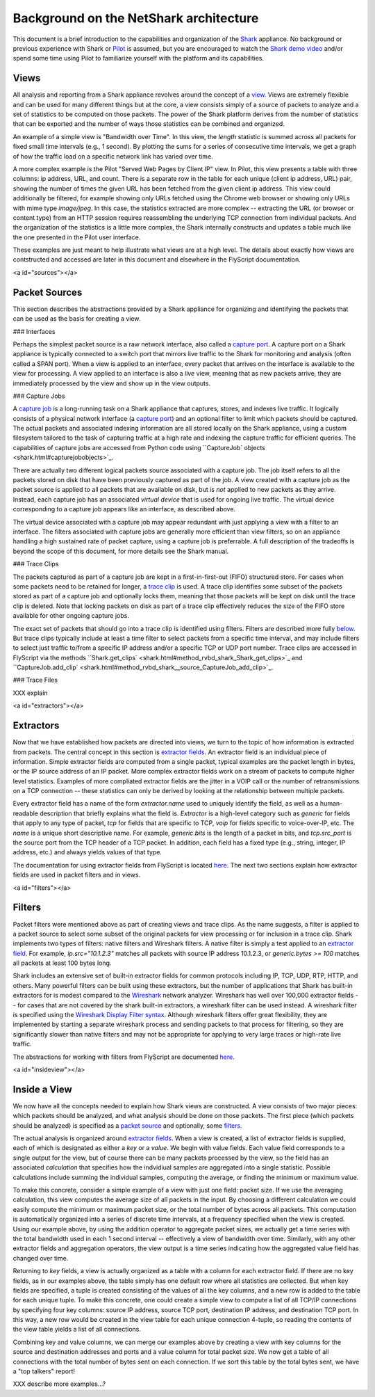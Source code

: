 Background on the NetShark architecture
=======================================

This document is a brief introduction to the capabilities and
organization of the `Shark <glossary.html#shark>`_ appliance.
No background or previous experience with Shark or
`Pilot <glossary.html#pilot>`_
is assumed, but you are encouraged to watch the
`Shark demo video <http://www.riverbed.com/us/media/demos_videos/product_demos/cascade_introduction.php>`_
and/or spend some time using Pilot to familiarize yourself with
the platform and its capabilities.

Views
-----

All analysis and reporting from a Shark appliance revolves around
the concept of a `view <glossary.html#view>`_.
Views are extremely flexible and can be used for many different things
but at the core, a view consists simply of a source of packets to analyze
and a set of statistics to be computed on those packets.
The power of the Shark platform derives from the number of statistics
that can be exported and the number of ways those statistics can be
combined and organized.

An example of a simple view is "Bandwidth over Time".
In this view, the *length* statistic is summed across all packets
for fixed small time intervals (e.g., 1 second).
By plotting the sums for a series of consecutive time intervals,
we get a graph of how the traffic load on a specific network link
has varied over time.

A more complex example is the
Pilot "Served Web Pages by Client IP" view.
In Pilot, this view presents a table with three columns: ip address,
URL, and count.
There is a separate row in the table for each unique
(client ip address, URL) pair, showing the number of times the given
URL has been fetched from the given client ip address.
This view could additionally be filtered,
for example showing only URLs fetched using the Chrome web browser
or showing only URLs with mime type `image/jpeg`.
In this case, the statistics extracted are more complex --
extracting the URL (or browser or content type) from an HTTP session
requires reassembling the underlying TCP connection from individual packets.
And the organization of the statistics is a little more complex,
the Shark internally constructs and updates a table much like the
one presented in the Pilot user interface.

These examples are just meant to help illustrate what views are
at a high level.
The details about exactly how views are contstructed and accessed
are later in this document and elsewhere in the FlyScript documentation.

<a id="sources"></a>

Packet Sources
--------------

This section describes the abstractions provided by a Shark appliance
for organizing and identifying the packets that can be used as the basis
for creating a view.

### Interfaces

Perhaps the simplest packet source is a raw network interface,
also called a `capture port <glossary.html#captureport>`_.
A capture port on a Shark appliance is typically connected to a
switch port that mirrors live traffic to the Shark for monitoring
and analysis (often called a SPAN port).
When a view is applied to an interface, every packet that arrives
on the interface is available to the view for processing.
A view applied to an interface is also a *live* view,
meaning that as new packets arrive, they are immediately
processed by the view and show up in the view outputs.


### Capture Jobs

A `capture job <glossary.html#capturejob>`_ is a long-running task
on a Shark appliance
that captures, stores, and indexes live traffic.
It logically consists of a physical network interface
(a `capture port <glossary.html#captureport>`_) and an optional filter
to limit which packets should be captured.
The actual packets and associated indexing information are all
stored locally on the Shark appliance, using a custom filesystem
tailored to the task of capturing traffic at a high rate and indexing
the capture traffic for efficient queries.
The capabilities of capture jobs are accessed from Python code
using ``CaptureJob` objects <shark.html#capturejobobjects>`_.

There are actually two different logical packets source associated with
a capture job.
The job itself refers to all the packets stored on disk that
have been previously captured as part of the job.
A view created with a capture job as the packet source is applied to all
packets that are available on disk, but is *not* applied to new
packets as they arrive.
Instead, each capture job has an associated *virtual device*
that is used for ongoing live traffic.
The virtual device corresponding to a capture job appears
like an interface, as described above.

The virtual device associated with a capture job may appear redundant
with just applying a view with a filter to an interface.
The filters associated with capture jobs are generally more efficient
than view filters, so on an appliance handling a high sustained
rate of packet capture, using a capture job is preferrable.
A full description of the tradeoffs is beyond the scope of this
document, for more details see the Shark manual.


### Trace Clips

The packets captured as part of a capture job are kept in a
first-in-first-out (FIFO) structured store.  For cases when some
packets need to be retained for longer, a
`trace clip <glossary.html#traceclip>`_ is used.
A trace clip identifies some subset of the packets stored as part
of a capture job and optionally locks them, meaning that those packets
will be kept on disk until the trace clip is deleted.  Note that
locking packets on disk as part of a trace clip effectively reduces
the size of the FIFO store available for other ongoing capture jobs.

The exact set of packets that should go into a trace clip is identified
using filters.  Filters are described more fully `below <#filters>`_.
But trace clips typically include at least a time filter to select
packets from a specific time interval, and may include filters to
select just traffic to/from a specific IP address and/or
a specific TCP or UDP port number.
Trace clips are accessed in FlyScript via the
methods
``Shark.get_clips` <shark.html#method_rvbd_shark_Shark_get_clips>`_
and
``CaptureJob.add_clip` <shark.html#method_rvbd_shark__source_CaptureJob_add_clip>`_.

### Trace Files

XXX explain

<a id="extractors"></a>

Extractors
----------

Now that we have established how packets are directed into views,
we turn to the topic of how information is extracted from packets.
The central concept in this section is
`extractor fields <glossary.html#extractorfield>`_.
An extractor field is an individual piece of information.
Simple extractor fields are computed from a single packet,
typical examples are the packet length in bytes,
or the IP source address of an IP packet.
More complex extractor fields work on a stream of packets
to compute higher level statistics.
Examples of more compliated extractor fields are the jitter
in a VOIP call or the number of retransmissions on a TCP connection --
these statistics can only be derived by looking at the relationship
between multiple packets.

Every extractor field has a name of the form
`extractor.name` used to uniquely identify the field,
as well as a human-readable description that briefly explains
what the field is.
`Extractor` is a high-level category such as
`generic` for fields that apply to any type of packet,
`tcp` for fields that are specific to TCP,
`voip` for fields specific to voice-over-IP, etc.
The `name` is a unique short descriptive name.
For example, `generic.bits` is the length of a packet in bits,
and `tcp.src_port` is the source port from the TCP header
of a TCP packet.
In addition, each field has a fixed type
(e.g., string, integer, IP address, etc.) and always yields
values of that type.

The documentation for using extractor fields from FlyScript is
located `here <shark.html#extractorobjects>`_.
The next two sections explain how extractor fields are used
in packet filters and in views.

<a id="filters"></a>

Filters
-------

Packet filters were mentioned above as part of creating views and
trace clips.
As the name suggests, a filter is applied to a packet source to
select some subset of the original packets for view processing or
for inclusion in a trace clip.
Shark implements two types of filters: native filters and Wireshark filters.
A native filter is simply a test applied to an
`extractor field <#extractors>`_.
For example, `ip.src="10.1.2.3"` matches all packets
with source IP address 10.1.2.3, or
`generic.bytes >= 100` matches all packets at least 100 bytes long.

Shark includes an extensive set of built-in extractor fields for
common protocols including IP, TCP, UDP, RTP, HTTP, and others.
Many powerful filters can be built using these extractors, but the
number of applications that Shark has built-in extractors for is
modest compared to the
`Wireshark <http://www.wireshark.org>`_ network analyzer.
Wireshark has well over 100,000 extractor fields -- for cases that
are not covered by the shark built-in extractors,
a wireshark filter can be used instead.
A wireshark filter is specified using the
`Wireshark Display Filter syntax <http://www.wireshark.org/docs/dfref/>`_.
Although wireshark filters offer great flexibility,
they are implemented by starting a separate wireshark process and
sending packets to that process for filtering, so they are significantly
slower than native filters and may not be appropriate for applying to
very large traces or high-rate live traffic.


The abstractions for working with filters from FlyScript are
documented `here <XXX>`_.

<a id="insideview"></a>

Inside a View
-------------

We now have all the concepts needed to explain how Shark views
are constructed.
A view consists of two major pieces:
which packets should be analyzed,
and what analysis should be done on those packets.
The first piece (which packets should be analyzed) is specified
as a `packet source <#sources>`_ and optionally, some `filters <#filters>`_.

The actual analysis is organized around `extractor fields <#extractors>`_.
When a view is created, a list of extractor fields is supplied,
each of which is designated as either a *key* or a *value*.
We begin with value fields.
Each value field corresponds to a single output for the view,
but of course there can be many packets processed by the view,
so the field has an associated *calculation* that specifies how
the indvidiual samples are aggregated into a single statistic.
Possible calculations include summing the individual samples,
computing the average, or finding the minimum or maximum value.

To make this concrete,
consider a simple example of a view with just one field: packet size.
If we use the averaging calculation, this view computes the
average size of all packets in the input.
By choosing a different calculation we could easily compute the
minimum or maximum packet size, or the total number of bytes across
all packets.
This computation is automatically organized into a series of
discrete time intervals, at a frequency specified when the view is created.
Using our example above, by using the addition operator to aggregate
packet sizes, we actually get a time series with the total bandwidth
used in each 1 second interval -- effectively a view of bandwidth over time.
Similarly, with any other extractor fields and aggregation operators,
the view output is a time series indicating how the aggregated value
field has changed over time.

Returning to *key* fields,
a view is actually organized as a table with a column for each
extractor field.
If there are no key fields, as in our examples above,
the table simply has one default row where all statistics are
collected.
But when key fields are specified,
a tuple is created consisting of the values of all the key columns,
and a new row is added to the table for each unique tuple.
To make this concrete, one could create a simple view
to compute a list of all TCP/IP connections by specifying four
key columns: source IP address, source TCP port,
destination IP address, and destination TCP port.
In this way, a new row would be created in the view table for each
unique connection 4-tuple, so reading the contents of the view table
yields a list of all connections.

Combining key and value columns, we can merge our examples
above by creating a view with key columns for the source and
destination addresses and ports and a value column for total
packet size.
We now get a table of all connections with the total number
of bytes sent on each connection.
If we sort this table by the total bytes sent,
we have a "top talkers" report!

XXX describe more examples...?
